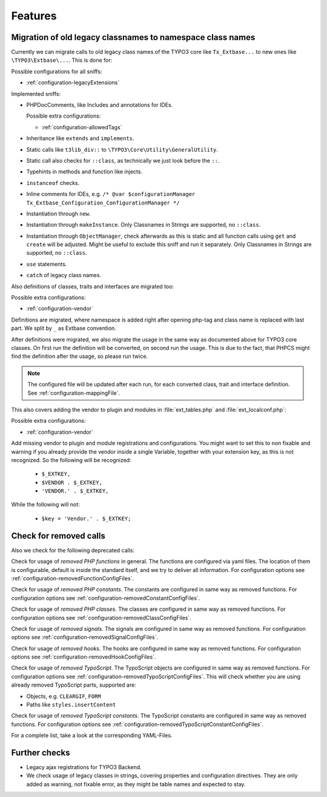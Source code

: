 .. _features:

Features
========

Migration of old legacy classnames to namespace class names
-----------------------------------------------------------

Currently we can migrate calls to old legacy class names of the TYPO3 core like ``Tx_Extbase...`` to
new ones like ``\TYPO3\Extbase\...``. This is done for:

Possible configurations for all sniffs:

- :ref:`configuration-legacyExtensions`

Implemented sniffs:

- PHPDocComments, like Includes and annotations for IDEs.

  Possible extra configurations:

  - :ref:`configuration-allowedTags`


- Inheritance like ``extends`` and ``implements``.

- Static calls like ``t3lib_div::`` to ``\TYPO3\Core\Utility\GeneralUtility``.

- Static call also checks for ``::class``, as technically we just look before the ``::``.

- Typehints in methods and function like injects.

- ``instanceof`` checks.

- Inline comments for IDEs, e.g. ``/* @var $configurationManager
  Tx_Extbase_Configuration_ConfigurationManager */``

- Instantiation through ``new``.

- Instantiation through ``makeInstance``. Only Classnames in Strings are supported, no ``::class``.

- Instantiation through ``ObjectManager``, check afterwards as this is static and all function calls
  using ``get`` and ``create`` will be adjusted. Might be useful to exclude this sniff and run it
  separately.
  Only Classnames in Strings are supported, no ``::class``.

- ``use`` statements.

- ``catch`` of legacy class names.


Also definitions of classes, traits and interfaces are migrated too:

Possible extra configurations:

- :ref:`configuration-vendor`


Definitions are migrated, where namespace is added right after opening php-tag and class name is
replaced with last part. We split by ``_`` as Extbase convention.

After definitions were migrated, we also migrate the usage in the same way as documented above for
TYPO3 core classes. On first run the definition will be converted, on second run the usage. This is
due to the fact, that PHPCS might find the definition after the usage, so please run twice.

.. note::
   The configured file will be updated after each run, for each converted class, trait and
   interface definition. See :ref:`configuration-mappingFile`.


This also covers adding the vendor to plugin and modules in :file:`ext_tables.php` and
:file:`ext_localconf.php`:

Possible extra configurations:

- :ref:`configuration-vendor`


Add missing vendor to plugin and module registrations and configurations.  You might want to set
this to non fixable and warning if you already provide the vendor inside a single Variable, together
with your extension key, as this is not recognized. So the following will be recognized:

  - ``$_EXTKEY,``

  - ``$VENDOR . $_EXTKEY,``

  - ``'VENDOR.' . $_EXTKEY,``


While the following will not:

  - ``$key = 'Vendor.' . $_EXTKEY;``

Check for removed calls
-----------------------

Also we check for the following deprecated calls:

Check for usage of *removed PHP functions* in general. The functions are configured via yaml files.
The location of them is configurable, default is inside the standard itself, and we try to deliver
all information. For configuration options see :ref:`configuration-removedFunctionConfigFiles`.

Check for usage of *removed PHP constants*. The constants are configured in same way as removed
functions. For configuration options see :ref:`configuration-removedConstantConfigFiles`.

Check for usage of *removed PHP classes*. The classes are configured in same way as removed
functions. For configuration options see :ref:`configuration-removedClassConfigFiles`.

Check for usage of *removed signals*. The signals are configured in same way as removed
functions. For configuration options see :ref:`configuration-removedSignalConfigFiles`.

Check for usage of *removed hooks*. The hooks are configured in same way as removed
functions. For configuration options see :ref:`configuration-removedHookConfigFiles`.

Check for usage of *removed TypoScript*. The TypoScript objects are configured in same way as
removed functions. For configuration options see :ref:`configuration-removedTypoScriptConfigFiles`.
This will check whether you are using already removed TypoScript parts, supported are:

- Objects, e.g. ``CLEARGIF``, ``FORM``

- Paths like ``styles.insertContent``

Check for usage of *removed TypoScript constants*. The TypoScript constants are configured in same
way as removed functions. For configuration options see
:ref:`configuration-removedTypoScriptConstantConfigFiles`.

For a complete list, take a look at the corresponding YAML-Files.

Further checks
--------------

- Legacy ajax registrations for TYPO3 Backend.

- We check usage of legacy classes in strings, covering properties and configuration directives.
  They are only added as warning, not fixable error, as they might be table names and expected to
  stay.
